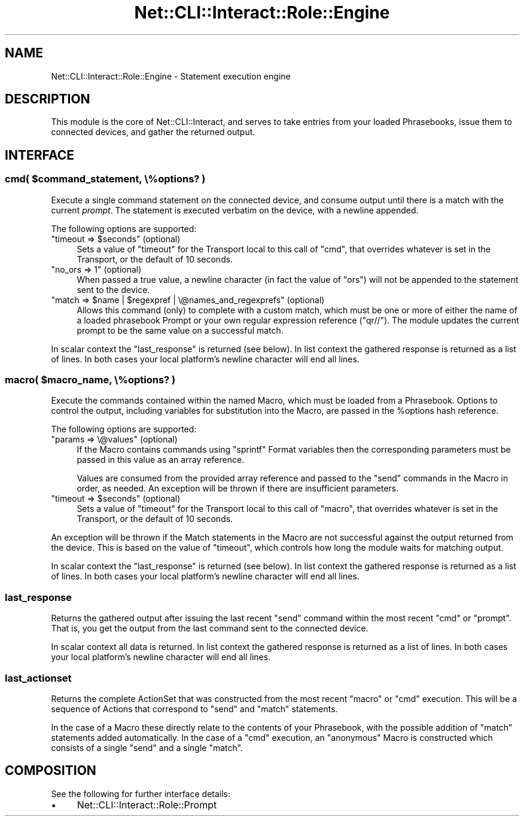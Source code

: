 .\" Automatically generated by Pod::Man 4.14 (Pod::Simple 3.40)
.\"
.\" Standard preamble:
.\" ========================================================================
.de Sp \" Vertical space (when we can't use .PP)
.if t .sp .5v
.if n .sp
..
.de Vb \" Begin verbatim text
.ft CW
.nf
.ne \\$1
..
.de Ve \" End verbatim text
.ft R
.fi
..
.\" Set up some character translations and predefined strings.  \*(-- will
.\" give an unbreakable dash, \*(PI will give pi, \*(L" will give a left
.\" double quote, and \*(R" will give a right double quote.  \*(C+ will
.\" give a nicer C++.  Capital omega is used to do unbreakable dashes and
.\" therefore won't be available.  \*(C` and \*(C' expand to `' in nroff,
.\" nothing in troff, for use with C<>.
.tr \(*W-
.ds C+ C\v'-.1v'\h'-1p'\s-2+\h'-1p'+\s0\v'.1v'\h'-1p'
.ie n \{\
.    ds -- \(*W-
.    ds PI pi
.    if (\n(.H=4u)&(1m=24u) .ds -- \(*W\h'-12u'\(*W\h'-12u'-\" diablo 10 pitch
.    if (\n(.H=4u)&(1m=20u) .ds -- \(*W\h'-12u'\(*W\h'-8u'-\"  diablo 12 pitch
.    ds L" ""
.    ds R" ""
.    ds C` ""
.    ds C' ""
'br\}
.el\{\
.    ds -- \|\(em\|
.    ds PI \(*p
.    ds L" ``
.    ds R" ''
.    ds C`
.    ds C'
'br\}
.\"
.\" Escape single quotes in literal strings from groff's Unicode transform.
.ie \n(.g .ds Aq \(aq
.el       .ds Aq '
.\"
.\" If the F register is >0, we'll generate index entries on stderr for
.\" titles (.TH), headers (.SH), subsections (.SS), items (.Ip), and index
.\" entries marked with X<> in POD.  Of course, you'll have to process the
.\" output yourself in some meaningful fashion.
.\"
.\" Avoid warning from groff about undefined register 'F'.
.de IX
..
.nr rF 0
.if \n(.g .if rF .nr rF 1
.if (\n(rF:(\n(.g==0)) \{\
.    if \nF \{\
.        de IX
.        tm Index:\\$1\t\\n%\t"\\$2"
..
.        if !\nF==2 \{\
.            nr % 0
.            nr F 2
.        \}
.    \}
.\}
.rr rF
.\"
.\" Accent mark definitions (@(#)ms.acc 1.5 88/02/08 SMI; from UCB 4.2).
.\" Fear.  Run.  Save yourself.  No user-serviceable parts.
.    \" fudge factors for nroff and troff
.if n \{\
.    ds #H 0
.    ds #V .8m
.    ds #F .3m
.    ds #[ \f1
.    ds #] \fP
.\}
.if t \{\
.    ds #H ((1u-(\\\\n(.fu%2u))*.13m)
.    ds #V .6m
.    ds #F 0
.    ds #[ \&
.    ds #] \&
.\}
.    \" simple accents for nroff and troff
.if n \{\
.    ds ' \&
.    ds ` \&
.    ds ^ \&
.    ds , \&
.    ds ~ ~
.    ds /
.\}
.if t \{\
.    ds ' \\k:\h'-(\\n(.wu*8/10-\*(#H)'\'\h"|\\n:u"
.    ds ` \\k:\h'-(\\n(.wu*8/10-\*(#H)'\`\h'|\\n:u'
.    ds ^ \\k:\h'-(\\n(.wu*10/11-\*(#H)'^\h'|\\n:u'
.    ds , \\k:\h'-(\\n(.wu*8/10)',\h'|\\n:u'
.    ds ~ \\k:\h'-(\\n(.wu-\*(#H-.1m)'~\h'|\\n:u'
.    ds / \\k:\h'-(\\n(.wu*8/10-\*(#H)'\z\(sl\h'|\\n:u'
.\}
.    \" troff and (daisy-wheel) nroff accents
.ds : \\k:\h'-(\\n(.wu*8/10-\*(#H+.1m+\*(#F)'\v'-\*(#V'\z.\h'.2m+\*(#F'.\h'|\\n:u'\v'\*(#V'
.ds 8 \h'\*(#H'\(*b\h'-\*(#H'
.ds o \\k:\h'-(\\n(.wu+\w'\(de'u-\*(#H)/2u'\v'-.3n'\*(#[\z\(de\v'.3n'\h'|\\n:u'\*(#]
.ds d- \h'\*(#H'\(pd\h'-\w'~'u'\v'-.25m'\f2\(hy\fP\v'.25m'\h'-\*(#H'
.ds D- D\\k:\h'-\w'D'u'\v'-.11m'\z\(hy\v'.11m'\h'|\\n:u'
.ds th \*(#[\v'.3m'\s+1I\s-1\v'-.3m'\h'-(\w'I'u*2/3)'\s-1o\s+1\*(#]
.ds Th \*(#[\s+2I\s-2\h'-\w'I'u*3/5'\v'-.3m'o\v'.3m'\*(#]
.ds ae a\h'-(\w'a'u*4/10)'e
.ds Ae A\h'-(\w'A'u*4/10)'E
.    \" corrections for vroff
.if v .ds ~ \\k:\h'-(\\n(.wu*9/10-\*(#H)'\s-2\u~\d\s+2\h'|\\n:u'
.if v .ds ^ \\k:\h'-(\\n(.wu*10/11-\*(#H)'\v'-.4m'^\v'.4m'\h'|\\n:u'
.    \" for low resolution devices (crt and lpr)
.if \n(.H>23 .if \n(.V>19 \
\{\
.    ds : e
.    ds 8 ss
.    ds o a
.    ds d- d\h'-1'\(ga
.    ds D- D\h'-1'\(hy
.    ds th \o'bp'
.    ds Th \o'LP'
.    ds ae ae
.    ds Ae AE
.\}
.rm #[ #] #H #V #F C
.\" ========================================================================
.\"
.IX Title "Net::CLI::Interact::Role::Engine 3"
.TH Net::CLI::Interact::Role::Engine 3 "2020-07-11" "perl v5.32.0" "User Contributed Perl Documentation"
.\" For nroff, turn off justification.  Always turn off hyphenation; it makes
.\" way too many mistakes in technical documents.
.if n .ad l
.nh
.SH "NAME"
Net::CLI::Interact::Role::Engine \- Statement execution engine
.SH "DESCRIPTION"
.IX Header "DESCRIPTION"
This module is the core of Net::CLI::Interact, and serves to take entries
from your loaded Phrasebooks, issue them to
connected devices, and gather the returned output.
.SH "INTERFACE"
.IX Header "INTERFACE"
.ie n .SS "cmd( $command_statement, \e%options? )"
.el .SS "cmd( \f(CW$command_statement\fP, \e%options? )"
.IX Subsection "cmd( $command_statement, %options? )"
Execute a single command statement on the connected device, and consume output
until there is a match with the current \fIprompt\fR. The statement is executed
verbatim on the device, with a newline appended.
.PP
The following options are supported:
.ie n .IP """timeout => $seconds"" (optional)" 4
.el .IP "\f(CWtimeout => $seconds\fR (optional)" 4
.IX Item "timeout => $seconds (optional)"
Sets a value of \f(CW\*(C`timeout\*(C'\fR for the
Transport local to this call of \f(CW\*(C`cmd\*(C'\fR, that
overrides whatever is set in the Transport, or the default of 10 seconds.
.ie n .IP """no_ors => 1"" (optional)" 4
.el .IP "\f(CWno_ors => 1\fR (optional)" 4
.IX Item "no_ors => 1 (optional)"
When passed a true value, a newline character (in fact the value of \f(CW\*(C`ors\*(C'\fR)
will not be appended to the statement sent to the device.
.ie n .IP """match => $name | $regexpref | \e@names_and_regexprefs"" (optional)" 4
.el .IP "\f(CWmatch => $name | $regexpref | \e@names_and_regexprefs\fR (optional)" 4
.IX Item "match => $name | $regexpref | @names_and_regexprefs (optional)"
Allows this command (only) to complete with a custom match, which must be one
or more of either the name of a loaded phrasebook Prompt or your own regular
expression reference (\f(CW\*(C`qr//\*(C'\fR). The module updates the current prompt to
be the same value on a successful match.
.PP
In scalar context the \f(CW\*(C`last_response\*(C'\fR is returned (see below). In list
context the gathered response is returned as a list of lines. In both cases
your local platform's newline character will end all lines.
.ie n .SS "macro( $macro_name, \e%options? )"
.el .SS "macro( \f(CW$macro_name\fP, \e%options? )"
.IX Subsection "macro( $macro_name, %options? )"
Execute the commands contained within the named Macro, which must be loaded
from a Phrasebook. Options to control the output, including variables for
substitution into the Macro, are passed in the \f(CW%options\fR hash reference.
.PP
The following options are supported:
.ie n .IP """params => \e@values"" (optional)" 4
.el .IP "\f(CWparams => \e@values\fR (optional)" 4
.IX Item "params => @values (optional)"
If the Macro contains commands using \f(CW\*(C`sprintf\*(C'\fR Format variables then the
corresponding parameters must be passed in this value as an array reference.
.Sp
Values are consumed from the provided array reference and passed to the
\&\f(CW\*(C`send\*(C'\fR commands in the Macro in order, as needed. An exception will be thrown
if there are insufficient parameters.
.ie n .IP """timeout => $seconds"" (optional)" 4
.el .IP "\f(CWtimeout => $seconds\fR (optional)" 4
.IX Item "timeout => $seconds (optional)"
Sets a value of \f(CW\*(C`timeout\*(C'\fR for the
Transport local to this call of \f(CW\*(C`macro\*(C'\fR,
that overrides whatever is set in the Transport, or the default of 10 seconds.
.PP
An exception will be thrown if the Match statements in the Macro are not
successful against the output returned from the device. This is based on the
value of \f(CW\*(C`timeout\*(C'\fR, which controls how long the module waits for matching
output.
.PP
In scalar context the \f(CW\*(C`last_response\*(C'\fR is returned (see below). In list
context the gathered response is returned as a list of lines. In both cases
your local platform's newline character will end all lines.
.SS "last_response"
.IX Subsection "last_response"
Returns the gathered output after issuing the last recent \f(CW\*(C`send\*(C'\fR command
within the most recent \f(CW\*(C`cmd\*(C'\fR or \f(CW\*(C`prompt\*(C'\fR. That is, you get the output from
the last command sent to the connected device.
.PP
In scalar context all data is returned. In list context the gathered response
is returned as a list of lines. In both cases your local platform's newline
character will end all lines.
.SS "last_actionset"
.IX Subsection "last_actionset"
Returns the complete ActionSet that was
constructed from the most recent \f(CW\*(C`macro\*(C'\fR or \f(CW\*(C`cmd\*(C'\fR execution. This will be a
sequence of Actions that correspond to \f(CW\*(C`send\*(C'\fR
and \f(CW\*(C`match\*(C'\fR statements.
.PP
In the case of a Macro these directly relate to the contents of your
Phrasebook, with the possible addition of \f(CW\*(C`match\*(C'\fR statements added
automatically. In the case of a \f(CW\*(C`cmd\*(C'\fR execution, an \*(L"anonymous\*(R" Macro is
constructed which consists of a single \f(CW\*(C`send\*(C'\fR and a single \f(CW\*(C`match\*(C'\fR.
.SH "COMPOSITION"
.IX Header "COMPOSITION"
See the following for further interface details:
.IP "\(bu" 4
Net::CLI::Interact::Role::Prompt
